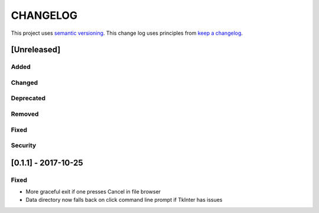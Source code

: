 CHANGELOG
=========

This project uses `semantic versioning <http://semver.org/>`_.
This change log uses principles from `keep a changelog <http://keepachangelog.com/>`_.

[Unreleased]
------------

Added
^^^^^


Changed
^^^^^^^


Deprecated
^^^^^^^^^^


Removed
^^^^^^^


Fixed
^^^^^


Security
^^^^^^^^


[0.1.1] - 2017-10-25
--------------------

Fixed
^^^^^

- More graceful exit if one presses Cancel in file browser
- Data directory now falls back on click command line prompt if TkInter has issues
